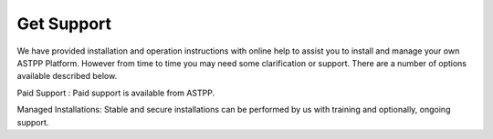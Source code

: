 ================
Get Support
================



We have provided installation and operation instructions with online help to assist you to install and manage your 
own ASTPP Platform. However from time to time you may need some clarification or support. There are a number of 
options available described below.


Paid Support : Paid support is available from ASTPP.

Managed Installations: Stable and secure installations can be performed by us with training and optionally, ongoing support.


